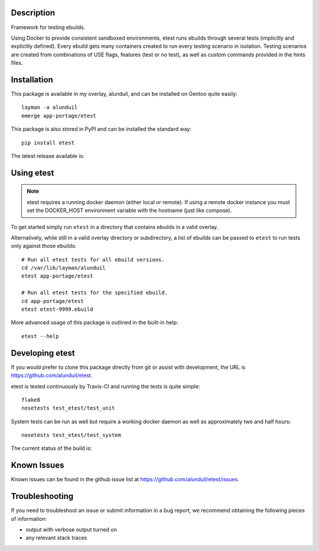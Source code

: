 Description
===========

Framework for testing ebuilds.

Using Docker to provide consistent sandboxed environments, etest runs ebuilds
through several tests (implicitly and explicitly defined).  Every ebuild gets
many containers created to run every testing scenario in isolation.  Testing
scenarios are created from combinations of USE flags, features (test or no
test), as well as custom commands provided in the hints files.

Installation
============

This package is available in my overlay, alunduil, and can be installed on
Gentoo quite easily::

    layman -a alunduil
    emerge app-portage/etest

This package is also stored in PyPI and can be installed the standard way::

    pip install etest

The latest release available is:

.. image:: https://badge.fury.io/py/etest.png
    :target: http://badge.fury.io/py/etest


 ``etest`` does require a running docker daemon but does not explicitly list it
 as a requirement.  It's not explicitly listed since the docker daemon doesn't
 necessarily need to be local.  Non-local docker daemons are not currently
 supported.

Using etest
===========

.. note::
    etest requires a running docker daemon (either local or remote).  If using
    a remote docker instance you must set the DOCKER_HOST environment variable
    with the hostname (just like compose).

To get started simply run ``etest`` in a directory that contains ebuilds in a
valid overlay.

Alternatively, while still in a valid overlay directory or subdirectory, a list
of ebuilds can be passed to ``etest`` to run tests only against those ebuilds::

    # Run all etest tests for all ebuild versions.
    cd /var/lib/layman/alunduil
    etest app-portage/etest

    # Run all etest tests for the specified ebuild.
    cd app-portage/etest
    etest etest-9999.ebuild

More advanced usage of this package is outlined in the built-in help::

    etest --help

Developing etest
================

If you would prefer to clone this package directly from git or assist with 
development, the URL is https://github.com/alunduil/etest.

etest is tested continuously by Travis-CI and running the tests is quite 
simple::

    flake8
    nosetests test_etest/test_unit

System tests can be run as well but require a working docker daemon as well as
approximately two and half hours::

    nosetests test_etest/test_system

The current status of the build is:

.. image:: https://secure.travis-ci.org/alunduil/etest.png?branch=master
   :target: http://travis-ci.org/alunduil/etest

Known Issues
============

Known issues can be found in the github issue list at
https://github.com/alunduil/etest/issues.

Troubleshooting
===============

If you need to troubleshoot an issue or submit information in a bug report, we
recommend obtaining the following pieces of information:

* output with verbose output turned on
* any relevant stack traces
